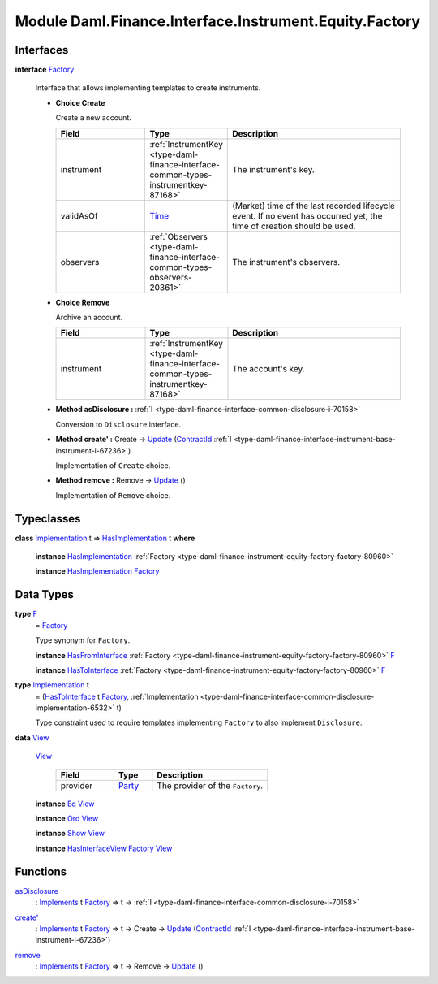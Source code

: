 .. Copyright (c) 2022 Digital Asset (Switzerland) GmbH and/or its affiliates. All rights reserved.
.. SPDX-License-Identifier: Apache-2.0

.. _module-daml-finance-interface-instrument-equity-factory-97140:

Module Daml.Finance.Interface.Instrument.Equity.Factory
=======================================================

Interfaces
----------

.. _type-daml-finance-interface-instrument-equity-factory-factory-60517:

**interface** `Factory <type-daml-finance-interface-instrument-equity-factory-factory-60517_>`_

  Interface that allows implementing templates to create instruments\.
  
  + **Choice Create**
    
    Create a new account\.
    
    .. list-table::
       :widths: 15 10 30
       :header-rows: 1
    
       * - Field
         - Type
         - Description
       * - instrument
         - :ref:`InstrumentKey <type-daml-finance-interface-common-types-instrumentkey-87168>`
         - The instrument's key\.
       * - validAsOf
         - `Time <https://docs.daml.com/daml/stdlib/Prelude.html#type-da-internal-lf-time-63886>`_
         - (Market) time of the last recorded lifecycle event\. If no event has occurred yet, the time of creation should be used\.
       * - observers
         - :ref:`Observers <type-daml-finance-interface-common-types-observers-20361>`
         - The instrument's observers\.
  
  + **Choice Remove**
    
    Archive an account\.
    
    .. list-table::
       :widths: 15 10 30
       :header-rows: 1
    
       * - Field
         - Type
         - Description
       * - instrument
         - :ref:`InstrumentKey <type-daml-finance-interface-common-types-instrumentkey-87168>`
         - The account's key\.
  
  + **Method asDisclosure \:** :ref:`I <type-daml-finance-interface-common-disclosure-i-70158>`
    
    Conversion to ``Disclosure`` interface\.
  
  + **Method create' \:** Create \-\> `Update <https://docs.daml.com/daml/stdlib/Prelude.html#type-da-internal-lf-update-68072>`_ (`ContractId <https://docs.daml.com/daml/stdlib/Prelude.html#type-da-internal-lf-contractid-95282>`_ :ref:`I <type-daml-finance-interface-instrument-base-instrument-i-67236>`)
    
    Implementation of ``Create`` choice\.
  
  + **Method remove \:** Remove \-\> `Update <https://docs.daml.com/daml/stdlib/Prelude.html#type-da-internal-lf-update-68072>`_ ()
    
    Implementation of ``Remove`` choice\.

Typeclasses
-----------

.. _class-daml-finance-interface-instrument-equity-factory-hasimplementation-87316:

**class** `Implementation <type-daml-finance-interface-instrument-equity-factory-implementation-51822_>`_ t \=\> `HasImplementation <class-daml-finance-interface-instrument-equity-factory-hasimplementation-87316_>`_ t **where**

  **instance** `HasImplementation <class-daml-finance-interface-instrument-equity-factory-hasimplementation-87316_>`_ :ref:`Factory <type-daml-finance-instrument-equity-factory-factory-80960>`
  
  **instance** `HasImplementation <class-daml-finance-interface-instrument-equity-factory-hasimplementation-87316_>`_ `Factory <type-daml-finance-interface-instrument-equity-factory-factory-60517_>`_

Data Types
----------

.. _type-daml-finance-interface-instrument-equity-factory-f-57323:

**type** `F <type-daml-finance-interface-instrument-equity-factory-f-57323_>`_
  \= `Factory <type-daml-finance-interface-instrument-equity-factory-factory-60517_>`_
  
  Type synonym for ``Factory``\.
  
  **instance** `HasFromInterface <https://docs.daml.com/daml/stdlib/Prelude.html#class-da-internal-interface-hasfrominterface-43863>`_ :ref:`Factory <type-daml-finance-instrument-equity-factory-factory-80960>` `F <type-daml-finance-interface-instrument-equity-factory-f-57323_>`_
  
  **instance** `HasToInterface <https://docs.daml.com/daml/stdlib/Prelude.html#class-da-internal-interface-hastointerface-68104>`_ :ref:`Factory <type-daml-finance-instrument-equity-factory-factory-80960>` `F <type-daml-finance-interface-instrument-equity-factory-f-57323_>`_

.. _type-daml-finance-interface-instrument-equity-factory-implementation-51822:

**type** `Implementation <type-daml-finance-interface-instrument-equity-factory-implementation-51822_>`_ t
  \= (`HasToInterface <https://docs.daml.com/daml/stdlib/Prelude.html#class-da-internal-interface-hastointerface-68104>`_ t `Factory <type-daml-finance-interface-instrument-equity-factory-factory-60517_>`_, :ref:`Implementation <type-daml-finance-interface-common-disclosure-implementation-6532>` t)
  
  Type constraint used to require templates implementing ``Factory`` to also
  implement ``Disclosure``\.

.. _type-daml-finance-interface-instrument-equity-factory-view-67969:

**data** `View <type-daml-finance-interface-instrument-equity-factory-view-67969_>`_

  .. _constr-daml-finance-interface-instrument-equity-factory-view-4354:
  
  `View <constr-daml-finance-interface-instrument-equity-factory-view-4354_>`_
  
    .. list-table::
       :widths: 15 10 30
       :header-rows: 1
    
       * - Field
         - Type
         - Description
       * - provider
         - `Party <https://docs.daml.com/daml/stdlib/Prelude.html#type-da-internal-lf-party-57932>`_
         - The provider of the ``Factory``\.
  
  **instance** `Eq <https://docs.daml.com/daml/stdlib/Prelude.html#class-ghc-classes-eq-22713>`_ `View <type-daml-finance-interface-instrument-equity-factory-view-67969_>`_
  
  **instance** `Ord <https://docs.daml.com/daml/stdlib/Prelude.html#class-ghc-classes-ord-6395>`_ `View <type-daml-finance-interface-instrument-equity-factory-view-67969_>`_
  
  **instance** `Show <https://docs.daml.com/daml/stdlib/Prelude.html#class-ghc-show-show-65360>`_ `View <type-daml-finance-interface-instrument-equity-factory-view-67969_>`_
  
  **instance** `HasInterfaceView <https://docs.daml.com/daml/stdlib/Prelude.html#class-da-internal-interface-hasinterfaceview-4492>`_ `Factory <type-daml-finance-interface-instrument-equity-factory-factory-60517_>`_ `View <type-daml-finance-interface-instrument-equity-factory-view-67969_>`_

Functions
---------

.. _function-daml-finance-interface-instrument-equity-factory-asdisclosure-39453:

`asDisclosure <function-daml-finance-interface-instrument-equity-factory-asdisclosure-39453_>`_
  \: `Implements <https://docs.daml.com/daml/stdlib/Prelude.html#type-da-internal-interface-implements-92077>`_ t `Factory <type-daml-finance-interface-instrument-equity-factory-factory-60517_>`_ \=\> t \-\> :ref:`I <type-daml-finance-interface-common-disclosure-i-70158>`

.. _function-daml-finance-interface-instrument-equity-factory-createtick-27852:

`create' <function-daml-finance-interface-instrument-equity-factory-createtick-27852_>`_
  \: `Implements <https://docs.daml.com/daml/stdlib/Prelude.html#type-da-internal-interface-implements-92077>`_ t `Factory <type-daml-finance-interface-instrument-equity-factory-factory-60517_>`_ \=\> t \-\> Create \-\> `Update <https://docs.daml.com/daml/stdlib/Prelude.html#type-da-internal-lf-update-68072>`_ (`ContractId <https://docs.daml.com/daml/stdlib/Prelude.html#type-da-internal-lf-contractid-95282>`_ :ref:`I <type-daml-finance-interface-instrument-base-instrument-i-67236>`)

.. _function-daml-finance-interface-instrument-equity-factory-remove-5152:

`remove <function-daml-finance-interface-instrument-equity-factory-remove-5152_>`_
  \: `Implements <https://docs.daml.com/daml/stdlib/Prelude.html#type-da-internal-interface-implements-92077>`_ t `Factory <type-daml-finance-interface-instrument-equity-factory-factory-60517_>`_ \=\> t \-\> Remove \-\> `Update <https://docs.daml.com/daml/stdlib/Prelude.html#type-da-internal-lf-update-68072>`_ ()

